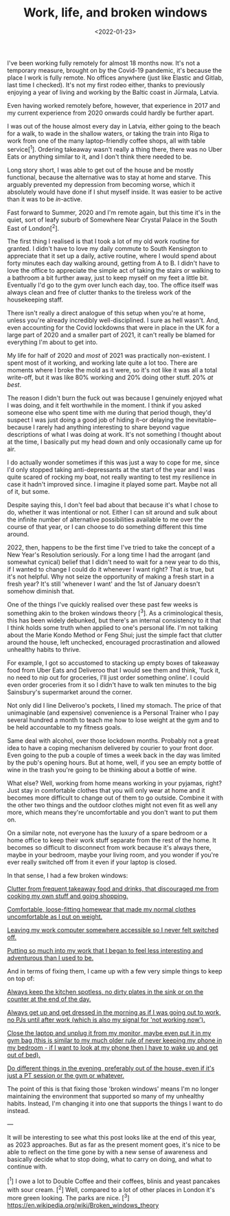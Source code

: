 #+TITLE: Work, life, and broken windows
#+DATE: <2022-01-23>
#+CATEGORY: personal

I've been working fully remotely for almost 18 months now. It's not a temporary measure, brought on by the Covid-19 pandemic, it's because the place I work is fully remote. No offices anywhere (just like Elastic and Gitlab, last time I checked). It's not my first rodeo either, thanks to previously enjoying a year of living and working by the Baltic coast in Jūrmala, Latvia.

Even having worked remotely before, however, that experience in 2017 and my current experience from 2020 onwards could hardly be further apart.

I was out of the house almost every day in Latvia, either going to the beach for a walk, to wade in the shallow waters, or taking the train into Riga to work from one of the many laptop-friendly coffee shops, all with table service[^1]. Ordering takeaway wasn't really a thing there, there was no Uber Eats or anything similar to it, and I don't think there needed to be.

Long story short, I was able to get out of the house and be mostly functional, because the alternative was to stay at home and starve. This arguably prevented my depression from becoming worse, which it absolutely would have done if I shut myself inside. It was easier to be active than it was to be /in/-active.

Fast forward to Summer, 2020 and I'm remote again, but this time it's in the quiet, sort of leafy suburb of Somewhere Near Crystal Palace in the South East of London[^2].

The first thing I realised is that I took a lot of my old work routine for granted. I didn't have to love my daily commute to South Kensington to appreciate that it set up a daily, active routine, where I would spend about forty minutes each day walking around, getting from A to B. I didn't have to love the office to appreciate the simple act of taking the stairs or walking to a bathroom a bit further away, just to keep myself on my feet a little bit. Eventually I'd go to the gym over lunch each day, too. The office itself was always clean and free of clutter thanks to the tireless work of the housekeeping staff.

There isn't really a direct analogue of this setup when you're at home, unless you're already incredibly well-disciplined. I sure as hell wasn't. And, even accounting for the Covid lockdowns that were in place in the UK for a large part of 2020 and a smaller part of 2021, it can't really be blamed for everything I'm about to get into.

My life for half of 2020 and /most/ of 2021 was practically non-existent. I spent most of it working, and working late quite a lot too. There are moments where I broke the mold as it were, so it's not like it was all a total write-off, but it was like 80% working and 20% doing other stuff. 20% /at best/.

The reason I didn't burn the fuck out was because I genuinely enjoyed what I was doing, and it felt worthwhile in the moment. I think if you asked someone else who spent time with me during that period though, they'd suspect I was just doing a good job of hiding it--or delaying the inevitable--because I rarely had anything interesting to share beyond vague descriptions of what I was doing at work. It's not something I thought about at the time, I basically put my head down and only occasionally came up for air.

I do actually wonder sometimes if this was just a way to cope for me, since I'd only stopped taking anti-depressants at the start of the year and I was quite scared of rocking my boat, not really wanting to test my resilience in case it hadn't improved since. I imagine it played some part. Maybe not all of it, but some.

Despite saying this, I don't feel bad about that because it's what I chose to do, whether it was intentional or not. Either I can sit around and sulk about the infinite number of alternative possibilities available to me over the course of that year, or I can choose to do something different this time around.

2022, then, happens to be the first time I've tried to take the concept of a New Year's Resolution seriously. For a long time I had the arrogant (and somewhat cynical) belief that I didn't need to wait for a new year to do this, if I wanted to change I could do it whenever I want right? That /is/ true, but it's not helpful. Why not seize the opportunity of making a fresh start in a fresh year? It's still 'whenever I want' and the 1st of January doesn't somehow diminish that.

One of the things I've quickly realised over these past few weeks is something akin to the broken windows theory [^3]. As a criminological thesis, this has been widely debunked, but there's an internal consistency to it that I think holds some truth when applied to one's personal life. I'm not talking about the Marie Kondo Method or Feng Shui; just the simple fact that clutter around the house, left unchecked, encouraged procrastination and allowed unhealthy habits to thrive.

For example, I got so accustomed to stacking up empty boxes of takeaway food from Uber Eats and Deliveroo that I would see them and think, 'fuck it, no need to nip out for groceries, I'll just order something online'. I could even order groceries from it so I didn't have to walk ten minutes to the big Sainsbury's supermarket around the corner.

Not only did I line Deliveroo's pockets, I lined my stomach. The price of that unimaginable (and expensive) convenience is a Personal Trainer who I pay several hundred a month to teach me how to lose weight at the gym and to be held accountable to my fitness goals.

Same deal with alcohol, over those lockdown months. Probably not a great idea to have a coping mechanism delivered by courier to your front door. Even going to the pub a couple of times a week back in the day was limited by the pub's opening hours. But at home, well, if you see an empty bottle of wine in the trash you're going to be thinking about a bottle of wine.

What else? Well, working from home means working in your pyjamas, right? Just stay in comfortable clothes that you will only wear at home and it becomes more difficult to change out of them to go outside. Combine it with the other two things and the outdoor clothes might not even fit as well any more, which means they're uncomfortable and you don't want to put them on.

On a similar note, not everyone has the luxury of a spare bedroom or a home office to keep their work stuff separate from the rest of the home. It becomes so difficult to disconnect from work because it's always there, maybe in your bedroom, maybe your living room, and you wonder if you're ever really switched off from it even if your laptop is closed.

In that sense, I had a few broken windows:

_Clutter from frequent takeaway food and drinks, that discouraged me from cooking my own stuff and going shopping._

_Comfortable, loose-fitting homewear that made my normal clothes uncomfortable as I put on weight._

_Leaving my work computer somewhere accessible so I never felt switched off._

_Putting so much into my work that I began to feel less interesting and adventurous than I used to be._

And in terms of fixing them, I came up with a few very simple things to keep on top of:

_Always keep the kitchen spotless, no dirty plates in the sink or on the counter at the end of the day._

_Always get up and get dressed in the morning as if I was going out to work, no PJs until after work (which is also my signal for 'not working now')._

_Close the laptop and unplug it from my monitor, maybe even put it in my gym bag (this is similar to my much older rule of never keeping my phone in my bedroom - if I want to look at my phone then I have to wake up and get out of bed)._

_Do different things in the evening, preferably out of the house, even if it's just a PT session or the gym or whatever._

The point of this is that fixing those 'broken windows' means I'm no longer maintaining the environment that supported so many of my unhealthy habits. Instead, I'm changing it into one that supports the things I want to do instead.

---

It will be interesting to see what this post looks like at the end of this year, as 2023 approaches. But as far as the present moment goes, it's nice to be able to reflect on the time gone by with a new sense of awareness and basically decide what to stop doing, what to carry on doing, and what to continue with.

[^1] I owe a lot to Double Coffee and their coffees, blinis and yeast pancakes with sour cream.
[^2] Well, compared to a lot of other places in London it's more green looking. The parks are nice.
[^3] https://en.wikipedia.org/wiki/Broken_windows_theory
